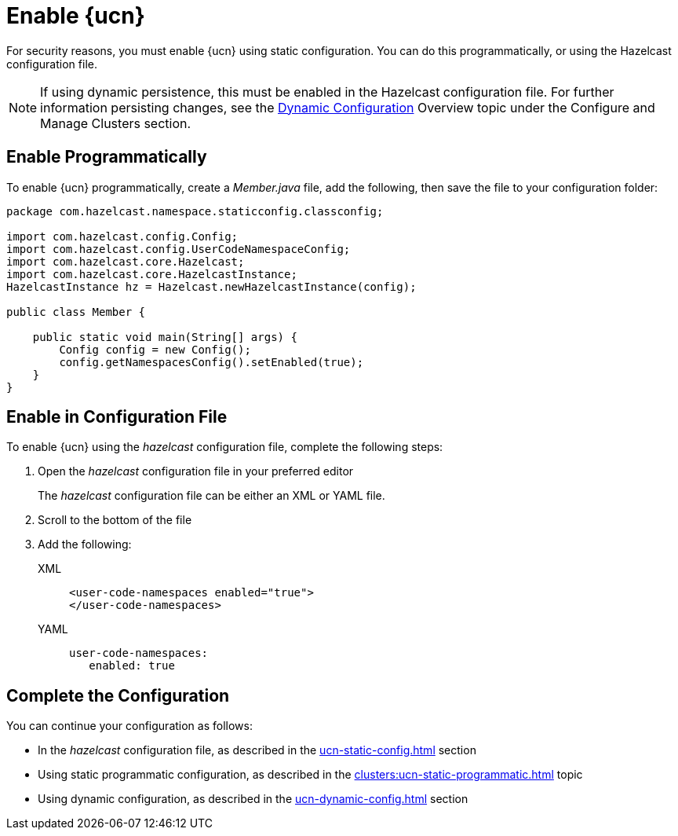 = Enable {ucn}
:description: For security reasons, you must enable {ucn} using static configuration. You can do this programmatically, or using the Hazelcast configuration file.
:page-enterprise: true
:page-beta: false

{description}

NOTE: If using dynamic persistence, this must be enabled in the Hazelcast configuration file. For further information persisting changes, see the xref:configuration:dynamic-config.adoc#manual[Dynamic Configuration] Overview topic under the Configure and Manage Clusters section.

== Enable Programmatically

To enable {ucn} programmatically, create a _Member.java_ file, add the following, then save the file to your configuration folder:

[source,jave]
----
package com.hazelcast.namespace.staticconfig.classconfig;

import com.hazelcast.config.Config;
import com.hazelcast.config.UserCodeNamespaceConfig;
import com.hazelcast.core.Hazelcast;
import com.hazelcast.core.HazelcastInstance;
HazelcastInstance hz = Hazelcast.newHazelcastInstance(config);

public class Member {

    public static void main(String[] args) {
        Config config = new Config();
        config.getNamespacesConfig().setEnabled(true);
    }
}
----

== Enable in Configuration File

To enable {ucn} using the _hazelcast_ configuration file, complete the following steps:

. Open the _hazelcast_ configuration file in your preferred editor
+
The _hazelcast_ configuration file can be either an XML or YAML file. 

. Scroll to the bottom of the file
. Add the following:
+
[tabs]
====
XML::
+
[source,xml]
----
<user-code-namespaces enabled="true">
</user-code-namespaces>
----

YAML::
+
[source,yaml]
----
user-code-namespaces:
   enabled: true
----
====  

== Complete the Configuration

You can continue your configuration as follows: 

* In the _hazelcast_ configuration file, as described in the xref:ucn-static-config.adoc[] section
* Using static programmatic configuration, as described in the xref:clusters:ucn-static-programmatic.adoc[] topic 
* Using dynamic configuration, as described in the xref:ucn-dynamic-config.adoc[] section
